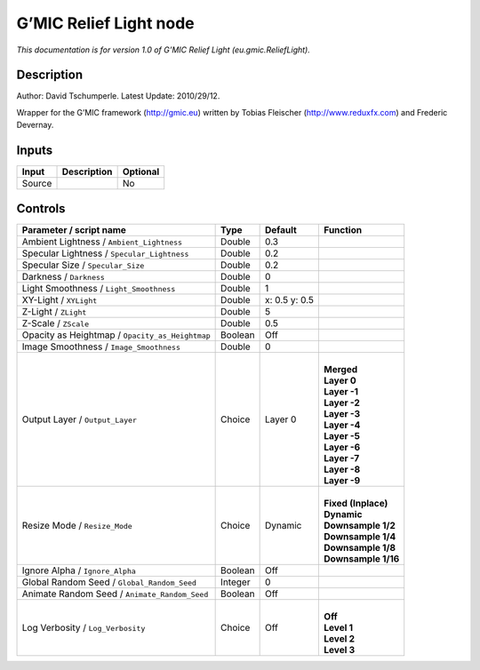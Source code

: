 .. _eu.gmic.ReliefLight:

.. raw:: html

   <!-- Do not edit this file! It is generated automatically by Natron itself. -->

G’MIC Relief Light node
=======================

*This documentation is for version 1.0 of G’MIC Relief Light (eu.gmic.ReliefLight).*

Description
-----------

Author: David Tschumperle. Latest Update: 2010/29/12.

Wrapper for the G’MIC framework (http://gmic.eu) written by Tobias Fleischer (http://www.reduxfx.com) and Frederic Devernay.

Inputs
------

+--------+-------------+----------+
| Input  | Description | Optional |
+========+=============+==========+
| Source |             | No       |
+--------+-------------+----------+

Controls
--------

.. tabularcolumns:: |>{\raggedright}p{0.2\columnwidth}|>{\raggedright}p{0.06\columnwidth}|>{\raggedright}p{0.07\columnwidth}|p{0.63\columnwidth}|

.. cssclass:: longtable

+-------------------------------------------------+---------+---------------+-----------------------+
| Parameter / script name                         | Type    | Default       | Function              |
+=================================================+=========+===============+=======================+
| Ambient Lightness / ``Ambient_Lightness``       | Double  | 0.3           |                       |
+-------------------------------------------------+---------+---------------+-----------------------+
| Specular Lightness / ``Specular_Lightness``     | Double  | 0.2           |                       |
+-------------------------------------------------+---------+---------------+-----------------------+
| Specular Size / ``Specular_Size``               | Double  | 0.2           |                       |
+-------------------------------------------------+---------+---------------+-----------------------+
| Darkness / ``Darkness``                         | Double  | 0             |                       |
+-------------------------------------------------+---------+---------------+-----------------------+
| Light Smoothness / ``Light_Smoothness``         | Double  | 1             |                       |
+-------------------------------------------------+---------+---------------+-----------------------+
| XY-Light / ``XYLight``                          | Double  | x: 0.5 y: 0.5 |                       |
+-------------------------------------------------+---------+---------------+-----------------------+
| Z-Light / ``ZLight``                            | Double  | 5             |                       |
+-------------------------------------------------+---------+---------------+-----------------------+
| Z-Scale / ``ZScale``                            | Double  | 0.5           |                       |
+-------------------------------------------------+---------+---------------+-----------------------+
| Opacity as Heightmap / ``Opacity_as_Heightmap`` | Boolean | Off           |                       |
+-------------------------------------------------+---------+---------------+-----------------------+
| Image Smoothness / ``Image_Smoothness``         | Double  | 0             |                       |
+-------------------------------------------------+---------+---------------+-----------------------+
| Output Layer / ``Output_Layer``                 | Choice  | Layer 0       | |                     |
|                                                 |         |               | | **Merged**          |
|                                                 |         |               | | **Layer 0**         |
|                                                 |         |               | | **Layer -1**        |
|                                                 |         |               | | **Layer -2**        |
|                                                 |         |               | | **Layer -3**        |
|                                                 |         |               | | **Layer -4**        |
|                                                 |         |               | | **Layer -5**        |
|                                                 |         |               | | **Layer -6**        |
|                                                 |         |               | | **Layer -7**        |
|                                                 |         |               | | **Layer -8**        |
|                                                 |         |               | | **Layer -9**        |
+-------------------------------------------------+---------+---------------+-----------------------+
| Resize Mode / ``Resize_Mode``                   | Choice  | Dynamic       | |                     |
|                                                 |         |               | | **Fixed (Inplace)** |
|                                                 |         |               | | **Dynamic**         |
|                                                 |         |               | | **Downsample 1/2**  |
|                                                 |         |               | | **Downsample 1/4**  |
|                                                 |         |               | | **Downsample 1/8**  |
|                                                 |         |               | | **Downsample 1/16** |
+-------------------------------------------------+---------+---------------+-----------------------+
| Ignore Alpha / ``Ignore_Alpha``                 | Boolean | Off           |                       |
+-------------------------------------------------+---------+---------------+-----------------------+
| Global Random Seed / ``Global_Random_Seed``     | Integer | 0             |                       |
+-------------------------------------------------+---------+---------------+-----------------------+
| Animate Random Seed / ``Animate_Random_Seed``   | Boolean | Off           |                       |
+-------------------------------------------------+---------+---------------+-----------------------+
| Log Verbosity / ``Log_Verbosity``               | Choice  | Off           | |                     |
|                                                 |         |               | | **Off**             |
|                                                 |         |               | | **Level 1**         |
|                                                 |         |               | | **Level 2**         |
|                                                 |         |               | | **Level 3**         |
+-------------------------------------------------+---------+---------------+-----------------------+
